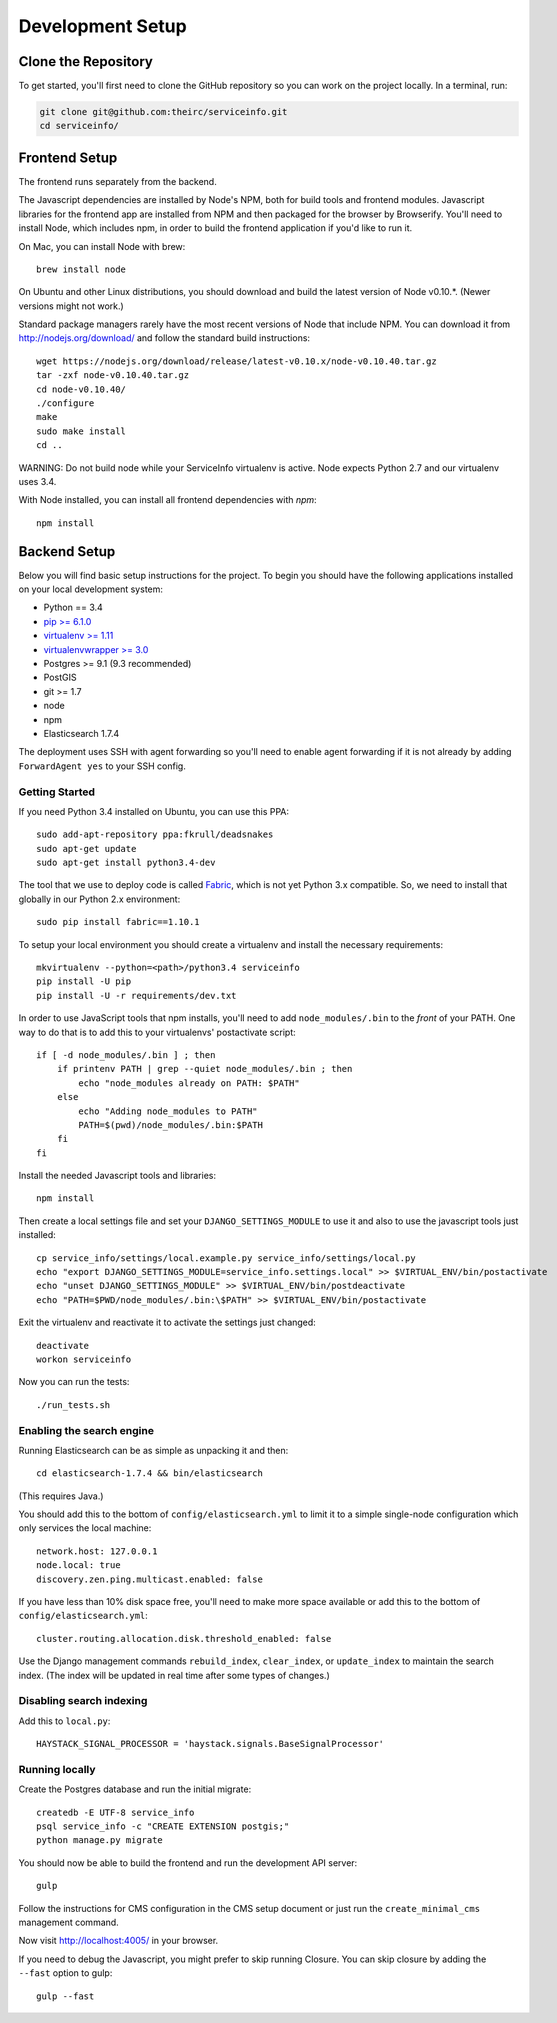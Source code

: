 Development Setup
=================


.. _clone-the-repository:

Clone the Repository
--------------------

To get started, you'll first need to clone the GitHub repository so you can
work on the project locally. In a terminal, run:

.. code-block:: bash

    git clone git@github.com:theirc/serviceinfo.git
    cd serviceinfo/


.. _backend-setup:

Frontend Setup
--------------

The frontend runs separately from the backend.

The Javascript dependencies are installed by Node's NPM, both for build
tools and frontend modules. Javascript libraries for the frontend app are
installed from NPM and then packaged for the browser by Browserify. You'll
need to install Node, which includes npm, in order to build the frontend
application if you'd like to run it.

On Mac, you can install Node with brew::

    brew install node

On Ubuntu and other Linux distributions, you should download and build the
latest version of Node v0.10.*.   (Newer versions might not work.)

Standard package managers rarely have the most recent
versions of Node that include NPM. You can download it from
http://nodejs.org/download/ and follow the standard build instructions::

    wget https://nodejs.org/download/release/latest-v0.10.x/node-v0.10.40.tar.gz
    tar -zxf node-v0.10.40.tar.gz
    cd node-v0.10.40/
    ./configure
    make
    sudo make install
    cd ..

WARNING: Do not build node while your ServiceInfo virtualenv is active.
Node expects Python 2.7 and our virtualenv uses 3.4.

With Node installed, you can install all frontend dependencies with `npm`::

    npm install


Backend Setup
-------------

Below you will find basic setup instructions for the
project. To begin you should have the following applications installed on your
local development system:

- Python == 3.4
- `pip >= 6.1.0 <http://www.pip-installer.org/>`_
- `virtualenv >= 1.11 <http://www.virtualenv.org/>`_
- `virtualenvwrapper >= 3.0 <http://pypi.python.org/pypi/virtualenvwrapper>`_
- Postgres >= 9.1 (9.3 recommended)
- PostGIS
- git >= 1.7
- node
- npm
- Elasticsearch 1.7.4

The deployment uses SSH with agent forwarding so you'll need to enable agent
forwarding if it is not already by adding ``ForwardAgent yes`` to your SSH config.


Getting Started
~~~~~~~~~~~~~~~

If you need Python 3.4 installed on Ubuntu, you can use this PPA::

    sudo add-apt-repository ppa:fkrull/deadsnakes
    sudo apt-get update
    sudo apt-get install python3.4-dev

The tool that we use to deploy code is called `Fabric
<http://docs.fabfile.org/>`_, which is not yet Python 3.x compatible. So,
we need to install that globally in our Python 2.x environment::

    sudo pip install fabric==1.10.1

To setup your local environment you should create a virtualenv and install the
necessary requirements::

    mkvirtualenv --python=<path>/python3.4 serviceinfo
    pip install -U pip
    pip install -U -r requirements/dev.txt

In order to use JavaScript tools that npm installs, you'll need to add
``node_modules/.bin`` to the *front* of your PATH. One way to do that is to
add this to your virtualenvs' postactivate script::

    if [ -d node_modules/.bin ] ; then
        if printenv PATH | grep --quiet node_modules/.bin ; then
            echo "node_modules already on PATH: $PATH"
        else
            echo "Adding node_modules to PATH"
            PATH=$(pwd)/node_modules/.bin:$PATH
        fi
    fi


Install the needed Javascript tools and libraries::

    npm install

Then create a local settings file and set your ``DJANGO_SETTINGS_MODULE`` to use it
and also to use the javascript tools just installed::

    cp service_info/settings/local.example.py service_info/settings/local.py
    echo "export DJANGO_SETTINGS_MODULE=service_info.settings.local" >> $VIRTUAL_ENV/bin/postactivate
    echo "unset DJANGO_SETTINGS_MODULE" >> $VIRTUAL_ENV/bin/postdeactivate
    echo "PATH=$PWD/node_modules/.bin:\$PATH" >> $VIRTUAL_ENV/bin/postactivate

Exit the virtualenv and reactivate it to activate the settings just changed::

    deactivate
    workon serviceinfo

Now you can run the tests::

    ./run_tests.sh

Enabling the search engine
~~~~~~~~~~~~~~~~~~~~~~~~~~

Running Elasticsearch can be as simple as unpacking it and then::

    cd elasticsearch-1.7.4 && bin/elasticsearch

(This requires Java.)

You should add this to the bottom of ``config/elasticsearch.yml``
to limit it to a simple single-node configuration which only services the local
machine::

    network.host: 127.0.0.1
    node.local: true
    discovery.zen.ping.multicast.enabled: false

If you have less than 10% disk space free, you'll need to make more space available
or add this to the bottom of ``config/elasticsearch.yml``::

    cluster.routing.allocation.disk.threshold_enabled: false

Use the Django management commands ``rebuild_index``, ``clear_index``, or
``update_index`` to maintain the search index.  (The index will be updated in real
time after some types of changes.)

Disabling search indexing
~~~~~~~~~~~~~~~~~~~~~~~~~

Add this to ``local.py``::

    HAYSTACK_SIGNAL_PROCESSOR = 'haystack.signals.BaseSignalProcessor'

Running locally
~~~~~~~~~~~~~~~

Create the Postgres database and run the initial migrate::

    createdb -E UTF-8 service_info
    psql service_info -c "CREATE EXTENSION postgis;"
    python manage.py migrate

You should now be able to build the frontend and run the development API server::

    gulp

Follow the instructions for CMS configuration in the CMS setup document or
just run the ``create_minimal_cms`` management command.

Now visit http://localhost:4005/ in your browser.

If you need to debug the Javascript, you might prefer to skip running Closure.
You can skip closure by adding the ``--fast`` option to gulp::

    gulp --fast
